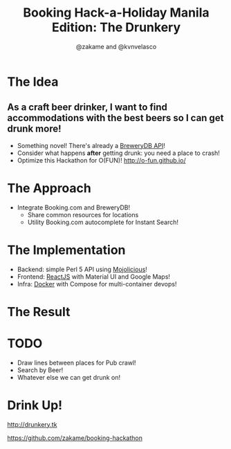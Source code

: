 #+TITLE: Booking Hack-a-Holiday Manila Edition: The Drunkery
#+AUTHOR: @zakame and @kvnvelasco
#+OPTIONS: toc:nil num:nil
#+STARTUP: indent inlineimages

* The Idea

** As a craft beer drinker, I want to find accommodations with the best beers so I can get drunk more!

- Something novel!  There's already a [[http://www.brewerydb.com/developers][BreweryDB API]]!
- Consider what happens *after* getting drunk: you need a place to crash!
- Optimize this Hackathon for O(FUN)! http://o-fun.github.io/

* The Approach

- Integrate Booking.com and BreweryDB!
  + Share common resources for locations
  + Utility Booking.com autocomplete for Instant Search!

* The Implementation

- Backend: simple Perl 5 API using [[http://mojolicious.org][Mojolicious]]!
- Frontend: [[https://facebook.github.io/react/][ReactJS]] with Material UI and Google Maps!
- Infra: [[http://www.docker.com][Docker]] with Compose for multi-container devops!

* The Result

[[./14599909_10154601648481913_2085083593_o.png]]

* TODO

- Draw lines between places for Pub crawl!
- Search by Beer!
- Whatever else we can get drunk on!

* Drink Up!

http://drunkery.tk

https://github.com/zakame/booking-hackathon


